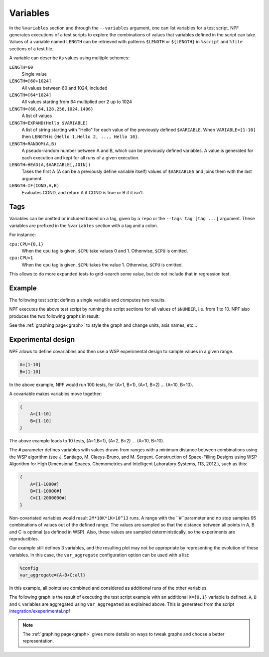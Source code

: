 .. _variables:

=========
Variables
=========

In the ``%variables`` section and through the ``--variables`` argument, one can list variables for a test script.
NPF generates executions of a test scripts to explore the combinations of values that variables defined in the script can take.
Values of a variable named ``LENGTH`` can be retrieved with patterns ``$LENGTH`` or ``${LENGTH}`` in ``%script`` and ``%file`` sections of a test file.

A variable can describe its values using multiple schemes:

``LENGTH=60``
    Single value
``LENGTH=[60+1024]`` 
    All values between 60 and 1024, included
``LENGTH=[64*1024]``
    All values starting from 64 multiplied per 2 up to 1024
``LENGTH={60,64,128,256,1024,1496}``
    A list of values
``LENGTH=EXPAND(Hello $VARIABLE)``
    A list of string starting with "Hello" for each value of the previously defined ``$VARIABLE``. When ``VARIABLE=[1-10]`` then ``LENGTH`` is ``{Hello 1,Hello 2, ..., Hello 10}``.
``LENGTH=RANDOM(A,B)``
    A pseudo-random number between A and B, which can be previously defined variables. 
    A value is generated for each execution and kept for all runs of a given execution.
``LENGTH=HEAD(A,$VARIABLE[,JOIN])``
    Takes the first A (A can be a previously define variable itself) values of ``$VARIABLES`` and joins them with the last argument.
``LENGTH=IF(COND,A,B)``
    Evaluates COND, and return A if COND is true or B if it isn't.

Tags
====

Variables can be omitted or included based on a tag, given by a ``repo`` or the ``--tags tag [tag ...]`` argument.
These variables are prefixed in the ``%variables`` section with a tag and a colon.

For instance:

``cpu:CPU={0,1}``
    When the ``cpu`` tag is given, ``$CPU`` take values 0 and 1. Otherwise, ``$CPU`` is omitted.

``cpu:CPU=1``
    When the ``cpu`` tag is given, ``$CPU`` takes the value 1. Otherwise, ``$CPU`` is omitted.

This allows to do more expanded tests to grid-search some value, but do not include that in regression test.

Example
=======

The following test script defines a single variable and computes two results.

.. code-block::text
    %variables
    NUMBER=[1-10]

    %script
    ADD=$(echo "$NUMBER + $NUMBER" | bc)
    MULT=$(echo "$NUMBER * $NUMBER" | bc)
    echo "RESULT-ADDITION $ADD"
    echo "RESULT-MULT $MULT"

NPF executes the above test script by running the script sections for all values of ``$NUMBER``, i.e. from 1 to 10. 
NPF also produces the two following graphs in result:

.. image:: https://github.com/tbarbette/npf/raw/master/examples/tests-readme-ADDITION.png
    :alt: "Graph for RESULT-ADDITION"

.. image:: https://github.com/tbarbette/npf/raw/master/examples/tests-readme-MULT.png
    :alt: "Graph for RESULT-MULT"

See the :ref:`graphing page<graph>` to style the graph and change units, axis names, etc...

Experimental design
===================

NPF allows to define covariables and then use a WSP experimental design to
sample values in a given range.

.. code-block:: bash

    A=[1-10]
    B=[1-10]

In the above example, NPF would run 100 tests, for (A=1, B=1), (A=1, B=2) ... (A=10,
B=10).

A covariable makes variables move together:

.. code-block:: bash

    {
        A=[1-10]
        B=[1-10]
    }

The above example leads to 10 tests, (A=1,B=1), (A=2, B=2) ... (A=10, B=10).

The ``#`` parameter defines variables with values drawn from ranges
with a minimum distance between combinations using the WSP algorithm
(see J. Santiago, M. Claeys-Bruno, and M. Sergent. Construction of Space-Filling Designs using WSP Algorithm for High Dimensional Spaces. Chemometrics and Intelligent Laboratory Systems, 113, 2012.), such as this:

.. code-block:: bash

    {
        A=[1-1000#]
        B=[1-10000#]
        C=[1-2000000#]
    }

Non-covariated variables would result ``2M*10K*1K=10^13`` runs. A range with the ``#``parameter and no stop samples 95 combinations of values out of the defined range.
The values are sampled so that the distance between all points in A, B and C is optimal (as
defined in WSP). Also, these values are sampled deterministically, so the experiments are reproducibles.

Our example still defines 3 variables, and the resulting
plot may not be appropriate by representing the evolution of these variables. 
In this case, the ``var_aggregate`` configuration option can be used with a list:

.. code-block:: bash

    %config
    var_aggregate={A+B+C:all}

In this example, all points are combined and considered
as additional runs of the other variables.

The following graph is the result of executing the test script example with an additional ``X={0,1}`` variable is defined.
``A``, ``B`` and ``C`` variables are aggregated using ``var_aggregated`` as explained above.
This is generated from the script `integration/exeperimental.npf <https://github.com/tbarbette/npf/blob/master/integration/experimental.npf>`__

.. image:: https://github.com/tbarbette/npf/raw/master/integration/experimental.png
  :width: 400
  :alt: Exemple of aggregated results in an other variable
  
.. note::

    The :ref:`graphing page<graph>` gives more details on ways to tweak graphs and choose a better representation.